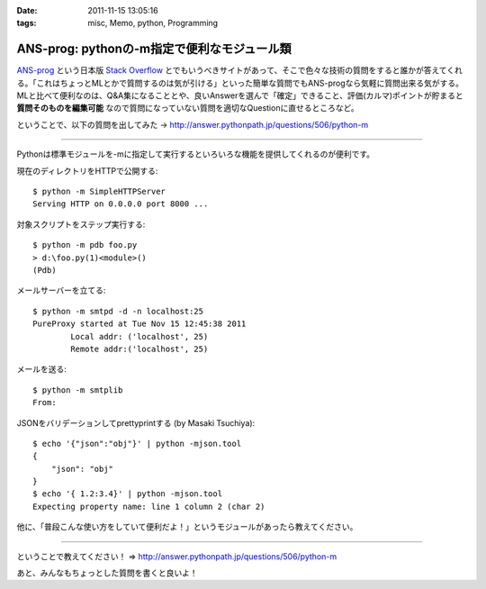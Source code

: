 :date: 2011-11-15 13:05:16
:tags: misc, Memo, python, Programming

=======================================================
ANS-prog: pythonの-m指定で便利なモジュール類
=======================================================

`ANS-prog`_ という日本版 `Stack Overflow`_ とでもいうべきサイトがあって、そこで色々な技術の質問をすると誰かが答えてくれる。「これはちょっとMLとかで質問するのは気が引ける」といった簡単な質問でもANS-progなら気軽に質問出来る気がする。MLと比べて便利なのは、Q&A集になることとや、良いAnswerを選んで「確定」できること、評価(カルマ)ポイントが貯まると **質問そのものを編集可能** なので質問になっていない質問を適切なQuestionに直せるところなど。

.. _`ANS-prog`: http://answer.pythonpath.jp/
.. _`Stack Overflow`: http://stackoverflow.com/

ということで、以下の質問を出してみた -> http://answer.pythonpath.jp/questions/506/python-m

--------------------------------------------------------

Pythonは標準モジュールを-mに指定して実行するといろいろな機能を提供してくれるのが便利です。

現在のディレクトリをHTTPで公開する::

    $ python -m SimpleHTTPServer
    Serving HTTP on 0.0.0.0 port 8000 ...

対象スクリプトをステップ実行する::

    $ python -m pdb foo.py
    > d:\foo.py(1)<module>()
    (Pdb)

メールサーバーを立てる::

    $ python -m smtpd -d -n localhost:25
    PureProxy started at Tue Nov 15 12:45:38 2011
            Local addr: ('localhost', 25)
            Remote addr:('localhost', 25)

メールを送る::

    $ python -m smtplib
    From:

JSONをバリデーションしてprettyprintする (by Masaki Tsuchiya)::

    $ echo '{"json":"obj"}' | python -mjson.tool
    {
        "json": "obj"
    }
    $ echo '{ 1.2:3.4}' | python -mjson.tool
    Expecting property name: line 1 column 2 (char 2)

他に、「普段こんな使い方をしていて便利だよ！」というモジュールがあったら教えてください。

--------------------------------------------------------


ということで教えてください！ => http://answer.pythonpath.jp/questions/506/python-m

あと、みんなもちょっとした質問を書くと良いよ！


.. :extend type: text/x-rst
.. :extend:

